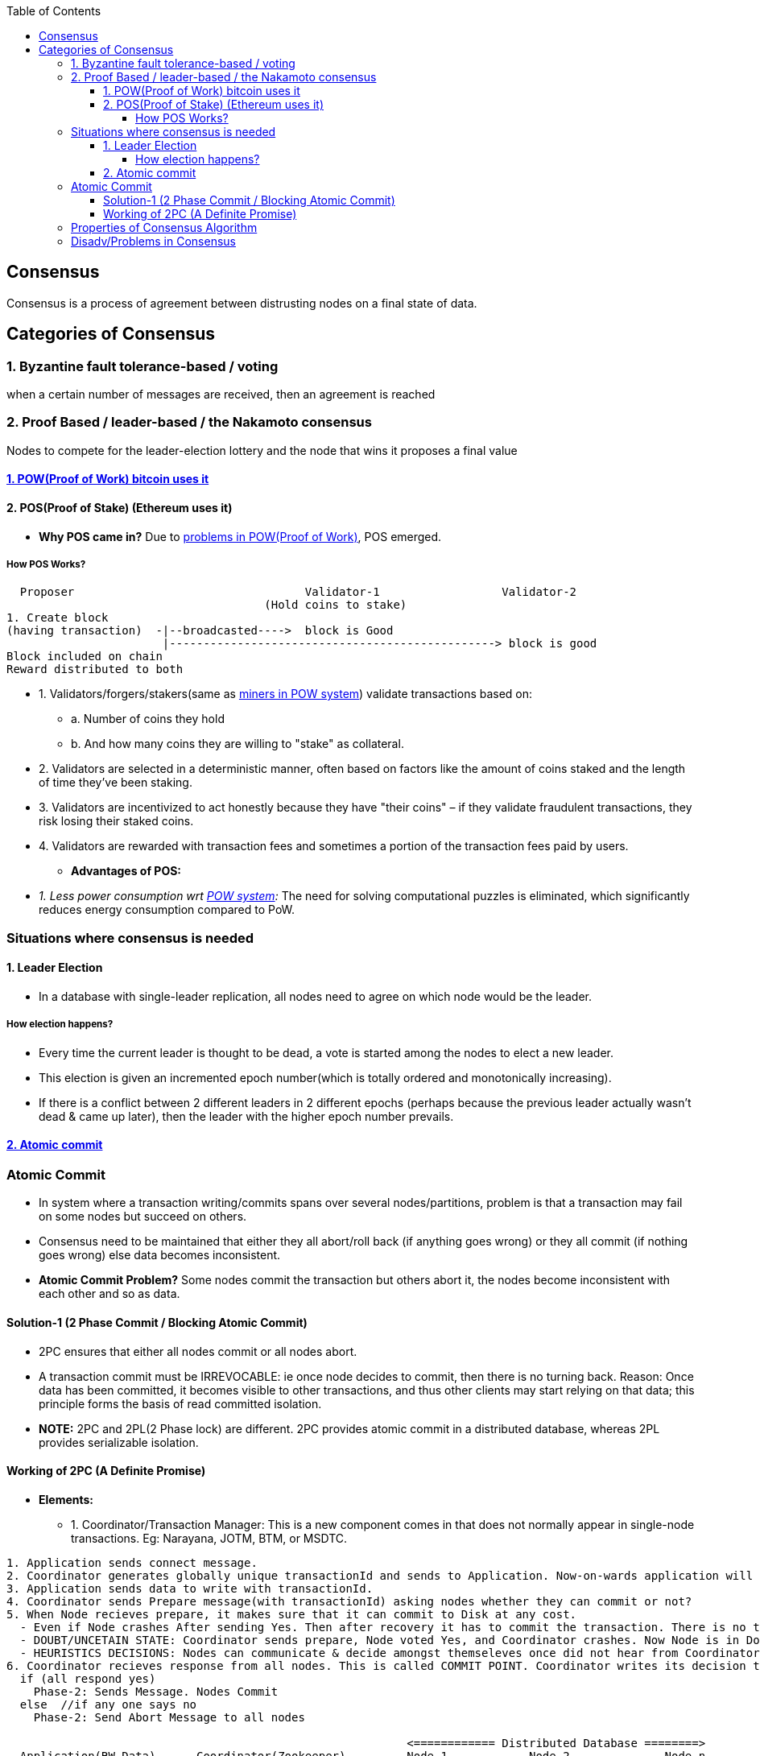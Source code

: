 :toc:
:toclevels: 5   // Set the desired depth of the table of contents

== Consensus
Consensus is a process of agreement between distrusting nodes on a final state of data.

== Categories of Consensus
=== 1. Byzantine fault tolerance-based / voting
when a certain number of messages are received, then an agreement is reached

=== 2. Proof Based /  leader-based / the Nakamoto consensus
Nodes to compete for the leader-election lottery and the node that wins it proposes a final value

==== link:/BlockChain/README.adoc#pow[1. POW(Proof of Work) bitcoin uses it]

==== 2. POS(Proof of Stake) (Ethereum uses it)
* *Why POS came in?* Due to link:/BlockChain/README.adoc#pow[problems in POW(Proof of Work)], POS emerged.

===== How POS Works?
```c
  Proposer                                  Validator-1                  Validator-2
                                      (Hold coins to stake)
1. Create block
(having transaction)  -|--broadcasted---->  block is Good
                       |------------------------------------------------> block is good
Block included on chain
Reward distributed to both
```
** 1. Validators/forgers/stakers(same as <</BlockChain/README.adoc#mining, miners in POW system>>) validate transactions based on:
*** a. Number of coins they hold
*** b. And how many coins they are willing to "stake" as collateral.
** 2. Validators are selected in a deterministic manner, often based on factors like the amount of coins staked and the length of time they've been staking.
** 3. Validators are incentivized to act honestly because they have "their coins" – if they validate fraudulent transactions, they risk losing their staked coins.
** 4. Validators are rewarded with transaction fees and sometimes a portion of the transaction fees paid by users.
* *Advantages of POS:*
** _1. Less power consumption wrt <</BlockChain/README.adoc#pow, POW system>>:_ The need for solving computational puzzles is eliminated, which significantly reduces energy consumption compared to PoW.

=== Situations where consensus is needed
==== 1. Leader Election
* In a database with single-leader replication, all nodes need to agree on which node would be the leader.

===== How election happens?
* Every time the current leader is thought to be dead, a vote is started among the nodes to elect a new leader.
* This election is given an incremented epoch number(which is totally ordered and monotonically increasing).
* If there is a conflict between 2 different leaders in 2 different epochs (perhaps because the previous leader actually wasn’t dead & came up later), then the leader with the higher epoch number prevails.

==== <<ac, 2. Atomic commit>>

[[ac]]
=== Atomic Commit
* In system where a transaction writing/commits spans over several nodes/partitions, problem is that a transaction may fail on some nodes but succeed on others.
* Consensus need to be maintained that either they all abort/roll back (if anything goes wrong) or they all commit (if nothing goes wrong) else data becomes inconsistent.
* *Atomic Commit Problem?* Some nodes commit the transaction but others abort it, the nodes become inconsistent with each other and so as data.


==== Solution-1 (2 Phase Commit / Blocking Atomic Commit)
* 2PC ensures that either all nodes commit or all nodes abort.
* A transaction commit must be IRREVOCABLE: ie once node decides to commit, then there is no turning back. Reason: Once data has been committed, it becomes visible to other transactions, and thus other clients may start relying on that data; this principle forms the basis of read committed isolation.
* *NOTE:* 2PC and 2PL(2 Phase lock) are different. 2PC provides atomic commit in a distributed database, whereas 2PL provides serializable isolation.

==== Working of 2PC (A Definite Promise)
* **Elements:**
** 1. Coordinator/Transaction Manager: This is a new component comes in that does not normally appear in single-node transactions. Eg: Narayana, JOTM, BTM, or MSDTC.
```c
1. Application sends connect message.
2. Coordinator generates globally unique transactionId and sends to Application. Now-on-wards application will use same id for communication.
3. Application sends data to write with transactionId.
4. Coordinator sends Prepare message(with transactionId) asking nodes whether they can commit or not?
5. When Node recieves prepare, it makes sure that it can commit to Disk at any cost.
  - Even if Node crashes After sending Yes. Then after recovery it has to commit the transaction. There is no turning Back.
  - DOUBT/UNCETAIN STATE: Coordinator sends prepare, Node voted Yes, and Coordinator crashes. Now Node is in Doubt state. Node will wait forever for Coordinator to send Phase-2 message(Commit or Abort).
  - HEURISTICS DECISIONS: Nodes can communicate & decide amongst themseleves once did not hear from Coordinator for particular time.
6. Coordinator recieves response from all nodes. This is called COMMIT POINT. Coordinator writes its decision to Transaction log.
  if (all respond yes)
    Phase-2: Sends Message. Nodes Commit
  else  //if any one says no
    Phase-2: Send Abort Message to all nodes

                                                           <============ Distributed Database ========>
  Application(RW Data)      Coordinator(Zookeeper)         Node-1            Node-2              Node-n
            ----- connect ------> 
                            Generate transactionID=12
                                    [Globally Unique]
            <-- transactionID=12 --
            -- write(hello), id=12 --> 
                              
                            <<<<<<<<< PHASE-1 of 2PC Start >>>>>>>>>>>>>>>>>>>>>
                              -- Prepare, transactionId=12 -->
                              <--------- yes -----------------
                              
                              --------------Prepare, transactionId=12 --------->
                              <----------------- no ----------------------------
                              
                              -------------------Prepare, transactionId=12 ------------------------->
                              <------------------------------------ yes -----------------------------
                              <<<<<<<<< PHASE-1 of 2PC End >>>>>>>>>>>>>>>>>>>>>
                              
                              <<<<<<<<< PHASE-2 of 2PC Start >>>>>>>>>>>>>>>>>>>>>
                              ------------ abort --------------->
                              ------------------------- abort ----------------->
                              -------------------------------------- abort --------------------------->
                              <<<<<<<<< PHASE-2 of 2PC End >>>>>>>>>>>>>>>>>>>>>
```


=== Properties of Consensus Algorithm
* *1. Uniform agreement:* No two nodes decide differently.
* *2. Integrity:* No node decides twice.
* *3. Validity:* If a node decides value v, then v was proposed by some node.
* *4. Termination:* Every node that does not crash eventually decides some value.

=== Disadv/Problems in Consensus
* 1. Minimum more than 50% nodes should be alive:
** if 5 nodes are there, 3 should be alive. if 10 are there 6 should be alive.
* 2. Performance degradation on Frequent Leader election:
** if in some scenario leaders kept on dying, or network is flaky then leader election will happen more frequently that results in performance loss, since leader election is not major goal of cluster.
** System bouncing between 2 leaders.
